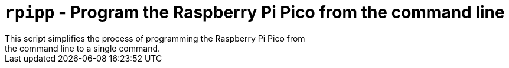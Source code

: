 = `rpipp` - Program the Raspberry Pi Pico from the command line
This script simplifies the process of programming the Raspberry Pi Pico from
the command line to a single command.
